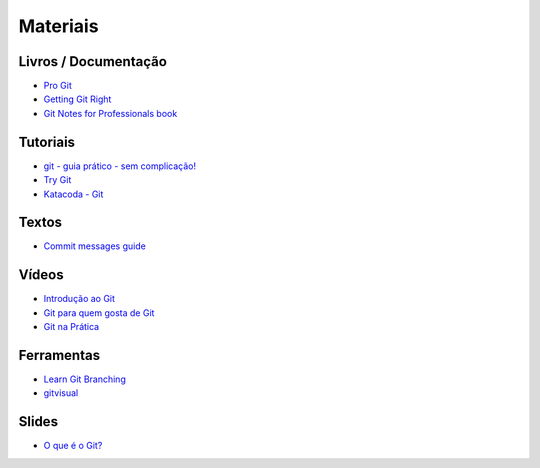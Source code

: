 Materiais
=========

Livros / Documentação
---------------------

- `Pro Git <https://git-scm.com/book/pt-br>`_
- `Getting Git Right <https://www.atlassian.com/git>`_
- `Git Notes for Professionals book <http://books.goalkicker.com/GitBook/>`_


Tutoriais
---------

- `git - guia prático - sem complicação! <https://rogerdudler.github.io/git-guide/index.pt_BR.html>`_
- `Try Git <https://try.github.io/>`_
- `Katacoda - Git <https://katacoda.com/courses/git>`_


Textos
------

- `Commit messages guide <https://github.com/RomuloOliveira/commit-messages-guide/blob/master/README_pt-BR.md>`_


Vídeos
------

- `Introdução ao Git <http://palestras.softwarelivre.org/palestra/introducao-ao-git/>`_
- `Git para quem gosta de Git <http://palestras.softwarelivre.org/palestra/git-para-quem-gosta-de-git/>`_
- `Git na Prática <https://www.youtube.com/playlist?list=PLSbD5F_Z_s7b5TJF80zb5dQojao9UQLxL>`_


Ferramentas
-----------

- `Learn Git Branching <https://pcottle.github.io/learnGitBranching/>`_
- `gitvisual <http://gitvisual.com/>`_


Slides
------

- `O que é o Git? <https://prezi.com/6rdfy4deqox1/apresentacao-git/>`_
